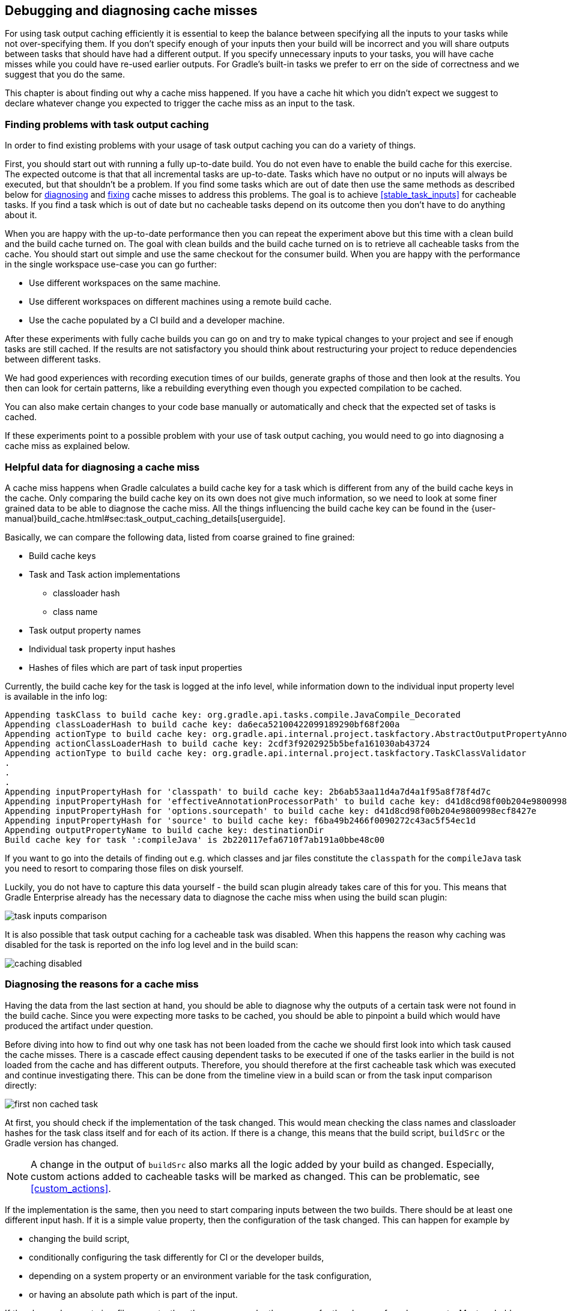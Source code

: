 == Debugging and diagnosing cache misses

For using task output caching efficiently it is essential to keep the balance between specifying all the inputs to your
tasks while not over-specifying them. If you don't specify enough of your inputs then your build will be incorrect and you
will share outputs between tasks that should have had a different output. If you specify unnecessary inputs to your tasks,
 you will have cache misses while you could have re-used earlier outputs.
 For Gradle's built-in tasks we prefer to err on the side of correctness and we suggest that you do the same.

This chapter is about finding out why a cache miss happened. If you have a cache hit which you didn't expect we
suggest to declare whatever change you expected to trigger the cache miss as an input to the task.

[[finding_problems]]
=== Finding problems with task output caching

In order to find existing problems with your usage of task output caching you can do a variety of things.

First, you should start out with running a fully up-to-date build.
You do not even have to enable the build cache for this exercise.
The expected outcome is that that all incremental tasks are up-to-date.
Tasks which have no output or no inputs will always be executed, but that shouldn't be a problem.
If you find some tasks which are out of date then use the same methods as described below for <<diagnosing_cache_miss,diagnosing>> and <<common-problems,fixing>> cache misses to address this problems.
The goal is to achieve <<stable_task_inputs>> for cacheable tasks.
If you find a task which is out of date but no cacheable tasks depend on its outcome then you don't have to do anything about it.

When you are happy with the up-to-date performance then you can repeat the experiment above but this time with a clean build and the build cache turned on.
The goal with clean builds and the build cache turned on is to retrieve all cacheable tasks from the cache.
You should start out simple and use the same checkout for the consumer build.
When you are happy with the performance in the single workspace use-case you can go further:

- Use different workspaces on the same machine.
- Use different workspaces on different machines using a remote build cache.
- Use the cache populated by a CI build and a developer machine.

After these experiments with fully cache builds you can go on and try to make typical changes to your project and see if enough tasks are still cached.
If the results are not satisfactory you should think about restructuring your project to reduce dependencies between different tasks.

We had good experiences with recording execution times of our builds, generate graphs of those and then look at the results.
You then can look for certain patterns, like a rebuilding everything even though you expected compilation to be cached.

You can also make certain changes to your code base manually or automatically and check that the expected set of tasks is cached.

If these experiments point to a possible problem with your use of task output caching, you would need to go into diagnosing a cache miss as explained below.

=== Helpful data for diagnosing a cache miss

A cache miss happens when Gradle calculates a build cache key for a task which is different from any of the build cache keys in the cache.
Only comparing the build cache key on its own does not give much information, so we need to look at some finer grained data to be able to diagnose the cache miss.
All the things influencing the build cache key can be found in the {user-manual}build_cache.html#sec:task_output_caching_details[userguide].

Basically, we can compare the following data, listed from coarse grained to fine grained:

* Build cache keys
* Task and Task action implementations
** classloader hash
** class name
* Task output property names
* Individual task property input hashes
* Hashes of files which are part of task input properties

Currently, the build cache key for the task is logged at the info level,
while information down to the individual input property level is available in the info log:

[listing]
----
Appending taskClass to build cache key: org.gradle.api.tasks.compile.JavaCompile_Decorated
Appending classLoaderHash to build cache key: da6eca52100422099189290bf68f200a
Appending actionType to build cache key: org.gradle.api.internal.project.taskfactory.AbstractOutputPropertyAnnotationHandler$2$1
Appending actionClassLoaderHash to build cache key: 2cdf3f9202925b5befa161030ab43724
Appending actionType to build cache key: org.gradle.api.internal.project.taskfactory.TaskClassValidator
.
.
.
Appending inputPropertyHash for 'classpath' to build cache key: 2b6ab53aa11d4a7d4a1f95a8f78f4d7c
Appending inputPropertyHash for 'effectiveAnnotationProcessorPath' to build cache key: d41d8cd98f00b204e9800998ecf8427e
Appending inputPropertyHash for 'options.sourcepath' to build cache key: d41d8cd98f00b204e9800998ecf8427e
Appending inputPropertyHash for 'source' to build cache key: f6ba49b2466f0090272c43ac5f54ec1d
Appending outputPropertyName to build cache key: destinationDir
Build cache key for task ':compileJava' is 2b220117efa6710f7ab191a0bbe48c00
----

If you want to go into the details of finding out e.g. which classes and jar files constitute the `classpath` for the `compileJava`
task you need to resort to comparing those files on disk yourself.

Luckily, you do not have to capture this data yourself - the build scan plugin already takes care of this for you.
This means that Gradle Enterprise already has the necessary data to diagnose the cache miss when using the build scan plugin:

[.screenshot]
image::task-inputs-comparison.png[]

It is also possible that task output caching for a cacheable task was disabled.
When this happens the reason why caching was disabled for the task is reported on the info log level and in the build scan:

[.screenshot]
image::caching-disabled.png[]

[[diagnosing_cache_miss]]
=== Diagnosing the reasons for a cache miss

Having the data from the last section at hand, you should be able to diagnose why the outputs of a certain task were not found in the build cache.
Since you were expecting more tasks to be cached, you should be able to pinpoint a build which would have produced the artifact under question.

Before diving into how to find out why one task has not been loaded from the cache we should first look into which task caused the cache misses.
There is a cascade effect causing dependent tasks to be executed if one of the tasks earlier in the build is not loaded from the cache and has different outputs.
Therefore, you should therefore at the first cacheable task which was executed and continue investigating there.
This can be done from the timeline view in a build scan or from the task input comparison directly:

[.screenshot]
image::first-non-cached-task.png[]

At first, you should check if the implementation of the task changed. This would mean checking the class names and classloader hashes
for the task class itself and for each of its action. If there is a change, this means that the build script, `buildSrc` or the Gradle version has changed.

[NOTE]
====
A change in the output of `buildSrc` also marks all the logic added by your build as changed.
Especially, custom actions added to cacheable tasks will be marked as changed.
This can be problematic, see <<custom_actions>>.
====

If the implementation is the same, then you need to start comparing inputs between the two builds.
There should be at least one different input hash. If it is a simple value property, then the configuration of the task changed.
This can happen for example by

 * changing the build script,
 * conditionally configuring the task differently for CI or the developer builds,
 * depending on a system property or an environment variable for the task configuration,
 * or having an absolute path which is part of the input.

If the changed property is a file property, then the reasons can be the same as for the change of a value property.
Most probably though a file on the filesystem changed in a way that Gradle detects a difference for this input.
The most common case will be that the source code was changed by a check in.
It is also possible that a file generated by a task changed, e.g. since it includes a timestamp.
As described in <<java_version_tracking>>, the Java version can also influence the output of the Java compiler.
If you did not expect the file to be an input to the task, then it is possible that you should alter the configuration of the task to not include it.
For example, having your integration test configuration including all the unit test classes as a dependency has the effect that all integration tests
are re-executed when a unit test changes.
Another option is that the task tracks absolute paths instead of relative paths and the location of the project directory changed on disk.

=== Example

We will walk you through the process of diagnosing a cache miss.
Let's say we have build `A` and build `B` and we expected all the test tasks for a sub-project `sub1` to be cached in build `B` since only a unit test for another sub-project `sub2` changed.
Actually, all the tests for the sub-project have been executed.
Since we have the cascading effect when we have cache misses, we need to find the task which caused the caching chain to fail.
This can easily be done by filtering for all cacheable tasks which have been executed and then select the first one.
In our case, it turns out that the tests for the sub-project `internal-testing` were executed even though there was no code change to this project.
We start the input property comparison in Gradle Enterprise and see that the property `classpath` changed. This means that some file on the runtime classpath actually did change.
Looking deeper into this, we actually see that the inputs for the task `processResources` changed in that project, too.
Finally, we find this in our build file:

[source,groovy]
----
task currentVersionInfo() {
    doLast {
        def properties = new Properties()
        properties.latestMilestone = version
        properties.store(new File(generatedResourcesDir, "currentVersion.properties"))
    }
}

sourceSets.main.output.dir generatedResourcesDir, builtBy: currentVersionInfo
----

Since properties files stored by Java's `Properties.store` method contain a timestamp, this will cause a change to the runtime classpath every time the build runs.
In order to solve this problem see <<volatile_outputs>>.

[NOTE]
====
The compile classpath is not affected since compile avoidance ignores non-class files on the classpath.
====
